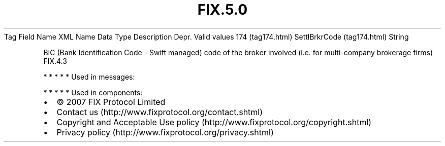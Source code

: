 .TH FIX.5.0 "" "" "Tag #174"
Tag
Field Name
XML Name
Data Type
Description
Depr.
Valid values
174 (tag174.html)
SettlBrkrCode (tag174.html)
String
.PP
BIC (Bank Identification Code - Swift managed) code of the broker
involved (i.e. for multi-company brokerage firms)
FIX.4.3
.PP
   *   *   *   *   *
Used in messages:
.PP
   *   *   *   *   *
Used in components:

.PD 0
.P
.PD

.PP
.PP
.IP \[bu] 2
© 2007 FIX Protocol Limited
.IP \[bu] 2
Contact us (http://www.fixprotocol.org/contact.shtml)
.IP \[bu] 2
Copyright and Acceptable Use policy (http://www.fixprotocol.org/copyright.shtml)
.IP \[bu] 2
Privacy policy (http://www.fixprotocol.org/privacy.shtml)
